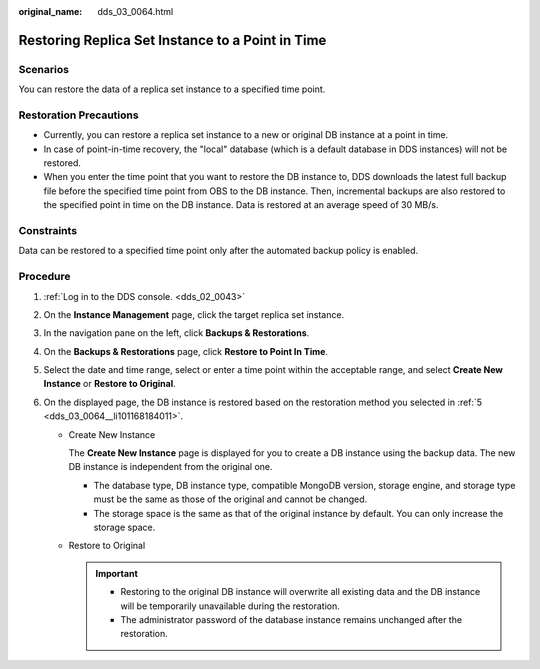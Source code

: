 :original_name: dds_03_0064.html

.. _dds_03_0064:

Restoring Replica Set Instance to a Point in Time
=================================================

**Scenarios**
-------------

You can restore the data of a replica set instance to a specified time point.

Restoration Precautions
-----------------------

-  Currently, you can restore a replica set instance to a new or original DB instance at a point in time.
-  In case of point-in-time recovery, the "local" database (which is a default database in DDS instances) will not be restored.
-  When you enter the time point that you want to restore the DB instance to, DDS downloads the latest full backup file before the specified time point from OBS to the DB instance. Then, incremental backups are also restored to the specified point in time on the DB instance. Data is restored at an average speed of 30 MB/s.

Constraints
-----------

Data can be restored to a specified time point only after the automated backup policy is enabled.

Procedure
---------

#. :ref:`Log in to the DDS console. <dds_02_0043>`

#. On the **Instance Management** page, click the target replica set instance.

#. In the navigation pane on the left, click **Backups & Restorations**.

#. On the **Backups & Restorations** page, click **Restore to Point In Time**.

#. .. _dds_03_0064__li101168184011:

   Select the date and time range, select or enter a time point within the acceptable range, and select **Create New Instance** or **Restore to Original**.

#. On the displayed page, the DB instance is restored based on the restoration method you selected in :ref:`5 <dds_03_0064__li101168184011>`.

   -  Create New Instance

      The **Create New Instance** page is displayed for you to create a DB instance using the backup data. The new DB instance is independent from the original one.

      -  The database type, DB instance type, compatible MongoDB version, storage engine, and storage type must be the same as those of the original and cannot be changed.
      -  The storage space is the same as that of the original instance by default. You can only increase the storage space.

   -  Restore to Original

      .. important::

         -  Restoring to the original DB instance will overwrite all existing data and the DB instance will be temporarily unavailable during the restoration.
         -  The administrator password of the database instance remains unchanged after the restoration.
